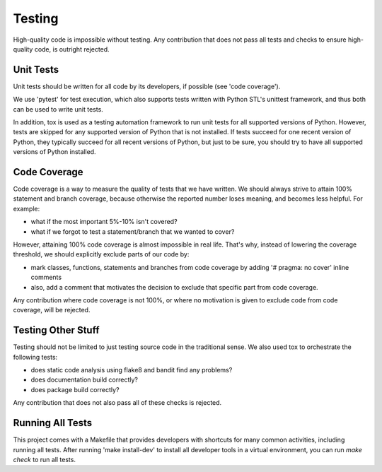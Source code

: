===============================================================================
Testing
===============================================================================

High-quality code is impossible without testing. Any contribution that does not
pass all tests and checks to ensure high-quality code, is outright rejected.


-------------------------------------------------------------------------------
Unit Tests
-------------------------------------------------------------------------------

Unit tests should be written for all code by its developers, if possible (see
'code coverage').

We use 'pytest' for test execution, which also supports tests written with
Python STL's unittest framework, and thus both can be used to write unit tests.

In addition, tox is used as a testing automation framework to run unit tests
for all supported versions of Python. However, tests are skipped for any
supported version of Python that is not installed. If tests succeed for one
recent version of Python, they typically succeed for all recent versions of
Python, but just to be sure, you should try to have all supported versions
of Python installed.


-------------------------------------------------------------------------------
Code Coverage
-------------------------------------------------------------------------------

Code coverage is a way to measure the quality of tests that we have written.
We should always strive to attain 100% statement and branch coverage, because
otherwise the reported number loses meaning, and becomes less helpful. For
example:

* what if the most important 5%-10% isn't covered?
* what if we forgot to test a statement/branch that we wanted to cover?

However, attaining 100% code coverage is almost impossible in real life. That's
why, instead of lowering the coverage threshold, we should explicitly exclude
parts of our code by:

* mark classes, functions, statements and branches from code coverage by
  adding '# pragma: no cover' inline comments
* also, add a comment that motivates the decision to exclude that specific
  part from code coverage.

Any contribution where code coverage is not 100%, or where no motivation is
given to exclude code from code coverage, will be rejected.


-------------------------------------------------------------------------------
Testing Other Stuff
-------------------------------------------------------------------------------

Testing should not be limited to just testing source code in the traditional
sense. We also used tox to orchestrate the following tests:

* does static code analysis using flake8 and bandit find any problems?
* does documentation build correctly?
* does package build correctly?

Any contribution that does not also pass all of these checks is rejected.


-------------------------------------------------------------------------------
Running All Tests
-------------------------------------------------------------------------------

This project comes with a Makefile that provides developers with shortcuts for
many common activities, including running all tests. After running
'make install-dev' to install all developer tools in a virtual environment, you
can run `make check` to run all tests.

